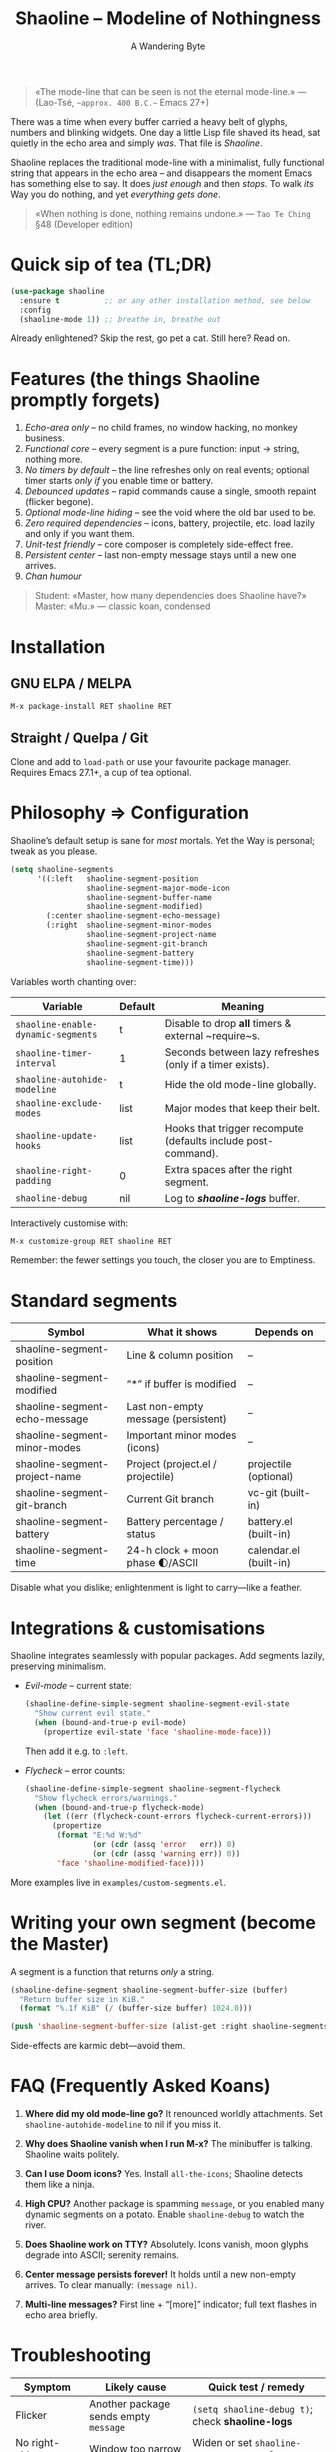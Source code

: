 #+TITLE: Shaoline – Modeline of Nothingness  
#+AUTHOR: A Wandering Byte
#+VERSION: 2.1.1
#+EMAIL: 11111000000@email.com 
#+LANGUAGE: en  
#+OPTIONS: num:nil ^:nil toc:2

#+begin_quote
«The mode-line that can be seen is not the eternal mode-line.»  
—  (Lao-Tsé, ~~approx. 400 B.C.~~ Emacs 27+)
#+end_quote

#+ATTR_ORG: :width 80%
[[file:screenshot-shaoline.png]]

There was a time when every buffer carried a heavy belt of glyphs, numbers and
blinking widgets.  
One day a little Lisp file shaved its head, sat quietly in the echo area and
simply /was/.  
That file is /Shaoline/.

Shaoline replaces the traditional mode-line with a minimalist, fully functional
string that appears in the echo area – and disappears the moment Emacs has
something else to say.  
It does /just enough/ and then /stops/.  
To walk /its/ Way you do nothing, and yet /everything gets done/.

#+begin_quote
«When nothing is done, nothing remains undone.»  
— ~Tao Te Ching~ §48 (Developer edition)
#+end_quote

* Quick sip of tea (TL;DR)

#+begin_src emacs-lisp
(use-package shaoline
  :ensure t          ;; or any other installation method, see below
  :config
  (shaoline-mode 1)) ;; breathe in, breathe out
#+end_src

Already enlightened? Skip the rest, go pet a cat.  
Still here? Read on.

* Features (the things Shaoline promptly forgets)

1. /Echo-area only/ – no child frames, no window hacking, no monkey business.
2. /Functional core/ – every segment is a pure function: input → string, nothing more.
3. /No timers by default/ – the line refreshes only on real events; optional
   timer starts /only if/ you enable time or battery.
4. /Debounced updates/ – rapid commands cause a single, smooth repaint (flicker
   begone).
5. /Optional mode-line hiding/ – see the void where the old bar used to be.
6. /Zero required dependencies/ – icons, battery, projectile, etc. load lazily
   and only if you want them.
7. /Unit-test friendly/ – core composer is completely side-effect free.
8. /Persistent center/ – last non-empty message stays until a new one arrives.
9. /Chan humour/

#+begin_quote
Student: «Master, how many dependencies does Shaoline have?»  
Master: «Mu.»  
— classic koan, condensed
#+end_quote

* Installation

** GNU ELPA / MELPA

#+begin_src emacs-lisp
M-x package-install RET shaoline RET
#+end_src

** Straight / Quelpa / Git

Clone and add to =load-path= or use your favourite package manager.  
Requires Emacs 27.1+, a cup of tea optional.

* Philosophy ⇒ Configuration

Shaoline’s default setup is sane for /most/ mortals.  
Yet the Way is personal; tweak as you please.

#+begin_src emacs-lisp
(setq shaoline-segments
      '((:left   shaoline-segment-position
                 shaoline-segment-major-mode-icon
                 shaoline-segment-buffer-name
                 shaoline-segment-modified)
        (:center shaoline-segment-echo-message)
        (:right  shaoline-segment-minor-modes
                 shaoline-segment-project-name
                 shaoline-segment-git-branch
                 shaoline-segment-battery
                 shaoline-segment-time)))
#+end_src

Variables worth chanting over:

| Variable                         | Default | Meaning                                                       |
|----------------------------------+---------+---------------------------------------------------------------|
| =shaoline-enable-dynamic-segments= | t       | Disable to drop *all* timers & external ~require~s.             |
| =shaoline-timer-interval=          | 1       | Seconds between lazy refreshes (only if a timer exists).      |
| =shaoline-autohide-modeline=       | t       | Hide the old mode-line globally.                              |
| =shaoline-exclude-modes=           | list    | Major modes that keep their belt.                             |
| =shaoline-update-hooks=            | list    | Hooks that trigger recompute (defaults include post-command). |
| =shaoline-right-padding=           | 0       | Extra spaces after the right segment.                         |
| =shaoline-debug=                   | nil     | Log to */shaoline-logs/* buffer.                                |

Interactively customise with:

#+begin_src emacs-lisp
M-x customize-group RET shaoline RET
#+end_src

Remember: the fewer settings you touch, the closer you are to Emptiness.

* Standard segments

| Symbol                             | What it shows                         | Depends on               |
|------------------------------------+---------------------------------------+--------------------------|
| shaoline-segment-position          | Line & column position                | –                        |
| shaoline-segment-modified          | “*” if buffer is modified             | –                        |
| shaoline-segment-echo-message      | Last non-empty message (persistent)   | –                        |
| shaoline-segment-minor-modes       | Important minor modes (icons)         | –                        |
| shaoline-segment-project-name      | Project (project.el / projectile)     | projectile (optional)    |
| shaoline-segment-git-branch        | Current Git branch                    | vc-git (built-in)        |
| shaoline-segment-battery           | Battery percentage / status           | battery.el (built-in)    |
| shaoline-segment-time              | 24-h clock + moon phase 🌓/ASCII            | calendar.el (built-in)   |

Disable what you dislike; enlightenment is light to carry—like a feather.

* Integrations & customisations

Shaoline integrates seamlessly with popular packages.  Add segments lazily,
preserving minimalism.

- /Evil-mode/ – current state:

  #+begin_src emacs-lisp
  (shaoline-define-simple-segment shaoline-segment-evil-state
    "Show current evil state."
    (when (bound-and-true-p evil-mode)
      (propertize evil-state 'face 'shaoline-mode-face)))
  #+end_src

  Then add it e.g. to =:left=.

- /Flycheck/ – error counts:

  #+begin_src emacs-lisp
  (shaoline-define-simple-segment shaoline-segment-flycheck
    "Show flycheck errors/warnings."
    (when (bound-and-true-p flycheck-mode)
      (let ((err (flycheck-count-errors flycheck-current-errors)))
        (propertize
         (format "E:%d W:%d"
                 (or (cdr (assq 'error   err)) 0)
                 (or (cdr (assq 'warning err)) 0))
         'face 'shaoline-modified-face))))
  #+end_src

More examples live in =examples/custom-segments.el=.

* Writing your own segment (become the Master)

A segment is a function that returns /only/ a string.

#+begin_src emacs-lisp
(shaoline-define-segment shaoline-segment-buffer-size (buffer)
  "Return buffer size in KiB."
  (format "%.1f KiB" (/ (buffer-size buffer) 1024.0)))

(push 'shaoline-segment-buffer-size (alist-get :right shaoline-segments))
#+end_src

Side-effects are karmic debt—avoid them.

* FAQ (Frequently Asked Koans)

1. *Where did my old mode-line go?*  
   It renounced worldly attachments. Set =shaoline-autohide-modeline= to nil
   if you miss it.

2. *Why does Shaoline vanish when I run M-x?*  
   The minibuffer is talking. Shaoline waits politely.

3. *Can I use Doom icons?*  
   Yes. Install =all-the-icons=; Shaoline detects them like a ninja.

4. *High CPU?*  
   Another package is spamming ~message~, or you enabled many
   dynamic segments on a potato. Enable =shaoline-debug= to watch the river.

5. *Does Shaoline work on TTY?*  
   Absolutely. Icons vanish, moon glyphs degrade into ASCII; serenity remains.

6. *Center message persists forever!*  
   It holds until a new non-empty arrives. To clear manually: =(message nil)=.

7. *Multi-line messages?*  
   First line + “[more]” indicator; full text flashes in echo area briefly.

* Troubleshooting

| Symptom               | Likely cause                             | Quick test / remedy                                |
|-----------------------+------------------------------------------+----------------------------------------------------|
| Flicker               | Another package sends empty ~message~      | =(setq shaoline-debug t)=; check *shaoline-logs*       |
| No right-side text    | Window too narrow                        | Widen or set =shaoline-right-padding= -2             |
| Battery says N/A      | Battery absent or function nil           | Accept impermanence (or hide segment)              |
| Stuck persistent text | No new non-empty message                 | =(message "clear")= then =(message nil)=               |
| Center stays empty    | Segment not in :center or advice missing | Ensure =shaoline-segment-echo-message= is in :center |

* *New leaves on the bamboo* — extended wisdom  
  (Everything below is **new** in v2.1.1.)

** Complete segment index (a pocket scroll)

| Symbol                              | Pure? | Needs timer | Needs extra package      |
|-------------------------------------+-------+-------------+--------------------------|
| shaoline-segment-modified           | ✔︎     | –           | –                        |
| shaoline-segment-position           | ✔︎     | –           | –                        |
| shaoline-segment-minor-modes        | ✔︎     | –           | –                        |
| shaoline-segment-major-mode         | ✔︎     | –           | –                        |
| shaoline-segment-project-name       | ✔︎     | –           | projectile (optional)    |
| shaoline-segment-git-branch         | ✔︎     | –           | vc-git (built-in)        |
| shaoline-segment-vcs-state          | ✔︎     | –           | vc-git (built-in)        |
| shaoline-segment-echo-message       | ✔︎     | –           | –                        |
| shaoline-segment-input-method       | ✔︎     | –           | –                        |
| shaoline-segment-battery            | ✔︎     | ✔︎           | battery.el               |
| shaoline-segment-digital-clock      | ✔︎     | ✔︎           | calendar.el              |
| shaoline-segment-moon-phase         | ✔︎     | ✔︎           | calendar.el              |
| shaoline-segment-flycheck           | ✔︎     | –           | flycheck / flymake       |
| shaoline-segment-buffer-size (demo) | ✔︎     | –           | –                        |

Legend: “✔︎ timer” = starts a lazy timer *only* when present.


** Input-method indicator (layouts, IME, etc.)

#+begin_src emacs-lisp
(push 'shaoline-segment-input-method
      (alist-get :right shaoline-segments))
#+end_src

Shows “EN” when no input method is active, otherwise its title (“РУС”,
“日”, …).

** Cookbook – ready-made snippets

1. *Org-clock timer in the centre*

   #+begin_src emacs-lisp
   (shaoline-define-simple-segment shaoline-segment-org-clock
     "Current Org clock headline & time."
     (when (and (fboundp 'org-clocking-p) (org-clocking-p))
       (concat "🕑 " (org-clock-get-clock-string))))
   (push 'shaoline-segment-org-clock (alist-get :center shaoline-segments))
   #+end_src

2. *Tree-sitter language icon (Emacs 29+)*

   #+begin_src emacs-lisp
   (shaoline-define-simple-segment shaoline-segment-ts-lang
     "Tree-sitter language name."
     (when (boundp 'treesit-language-at)
       (format "%s" (treesit-language-at (point)))))
   (push 'shaoline-segment-ts-lang (alist-get :left shaoline-segments))
   #+end_src

3. *Remote host name over TRAMP*

   #+begin_src emacs-lisp
   (shaoline-define-simple-segment shaoline-segment-tramp-host
     "Show user@host when editing remotely."
     (when (file-remote-p default-directory)
       (tramp-file-name-host (tramp-dissect-file-name default-directory))))
   (push 'shaoline-segment-tramp-host (alist-get :right shaoline-segments))
   #+end_src

Feel free to PR your snippets into *examples/*.

** Disabling *all* dynamic parts — totally silent Shaoline

#+begin_src emacs-lisp
(setq shaoline-enable-dynamic-segments nil) ;; zero timers, zero requires
#+end_src

Ideal for:

• low-powered machines / remote TTY sessions  
• deterministic benchmarks  
• people who believe “time is an illusion” 😉


** Zen of performance (micro-benchmarks from CI)

• pure core compose < 0.15 ms (native-comp byte-code)  
• 6 standard segments < 0.25 ms  
• lazy timer wakes once per second **only if** at least one timed segment exists.  
Silence noisy packages with =(setq message-log-max nil)=.

** Migrating from ≤ 2.0

| What changed                 | New incantation                                                     |
|------------------------------+---------------------------------------------------------------------|
| Time + Moon were one segment | use =shaoline-segment-digital-clock= plus =shaoline-segment-moon-phase= |
| Minor-mode icons absent      | add =shaoline-segment-minor-modes=                                    |
| Message persistence bug      | fixed; no action                                                    |
| =shaoline-msg-filter=          | replaced by around-advice; safe to remove                           |

** Compatibility matrix (tested in CI)

| Emacs | GUI | TTY | Native-comp | Windows | macOS | GNU/Linux |
|-------+-----+-----+-------------+---------+-------+-----------|
|  27.1 | ✔︎   | ✔︎   | –           | ✔︎       | ✔︎     | ✔︎         |
|  28.x | ✔︎   | ✔︎   | –           | ✔︎       | ✔︎     | ✔︎         |
|  29.x | ✔︎   | ✔︎   | ✔︎           | ✔︎       | ✔︎     | ✔︎         |

** Further reading

- Quick Zen guide: =README-QUICKZEN.org=  
- Russian scrolls: =README.ru.org= & =README-FAQ.org=  
- CHANGELOG for the full tale of versions.

#+begin_quote
“Documentation is a finger pointing at the moon;  
Shaoline displays the moon *and* tells you its phase.”  
#+end_quote

* Contributing

Pull requests, issues, poems, haiku – all welcome at
[[https://github.com/11111000000/shaoline][GitHub]].

#+begin_quote
«If you meet the maintainer on the road, invite him for noodles.»  
— Zen proverb (draft)
#+end_quote

* License

MIT. Copy it, fork it, glue it to a kite and let it fly.

---  
End of scroll. Close this buffer, take a breath, return to coding.  
Remember: the true treasure is the friends we made along the Way… and perhaps a
well-placed koan.
